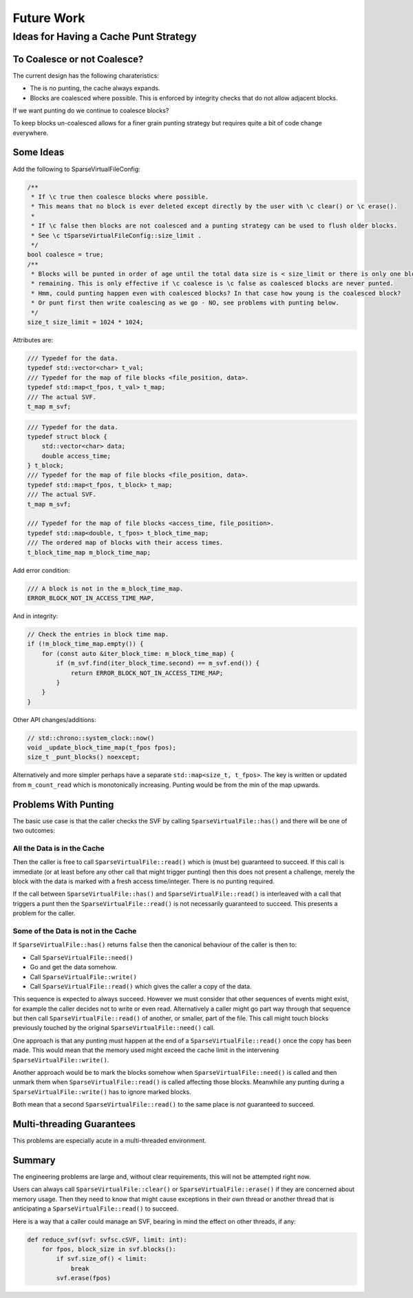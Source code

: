 .. _future_work:

Future Work
#################################################

Ideas for Having a Cache Punt Strategy
==========================================


To Coalesce or not Coalesce?
-----------------------------

The current design has the following charateristics:

- The is no punting, the cache always expands.
- Blocks are coalesced where possible. This is enforced by integrity checks that do not allow adjacent blocks.

If we want punting do we continue to coalesce blocks?

To keep blocks un-coalesced allows for a finer grain punting strategy but requires quite a bit of code change
everywhere.

Some Ideas
------------

Add the following to SparseVirtualFileConfig:

.. code-block:: cpp

    /**
     * If \c true then coalesce blocks where possible.
     * This means that no block is ever deleted except directly by the user with \c clear() or \c erase().
     *
     * If \c false then blocks are not coalesced and a punting strategy can be used to flush older blocks.
     * See \c tSparseVirtualFileConfig::size_limit .
     */
    bool coalesce = true;
    /**
     * Blocks will be punted in order of age until the total data size is < size_limit or there is only one block
     * remaining. This is only effective if \c coalesce is \c false as coalesced blocks are never punted.
     * Hmm, could punting happen even with coalesced blocks? In that case how young is the coalesced block?
     * Or punt first then write coalescing as we go - NO, see problems with punting below.
     */
    size_t size_limit = 1024 * 1024;

Attributes are:

.. code-block:: cpp

    /// Typedef for the data.
    typedef std::vector<char> t_val;
    /// Typedef for the map of file blocks <file_position, data>.
    typedef std::map<t_fpos, t_val> t_map;
    /// The actual SVF.
    t_map m_svf;

.. code-block:: cpp

    /// Typedef for the data.
    typedef struct block {
        std::vector<char> data;
        double access_time;
    } t_block;
    /// Typedef for the map of file blocks <file_position, data>.
    typedef std::map<t_fpos, t_block> t_map;
    /// The actual SVF.
    t_map m_svf;

    /// Typedef for the map of file blocks <access_time, file_position>.
    typedef std::map<double, t_fpos> t_block_time_map;
    /// The ordered map of blocks with their access times.
    t_block_time_map m_block_time_map;

Add error condition:

.. code-block:: cpp

    /// A block is not in the m_block_time_map.
    ERROR_BLOCK_NOT_IN_ACCESS_TIME_MAP,

And in integrity:

.. code-block:: cpp

    // Check the entries in block time map.
    if (!m_block_time_map.empty()) {
        for (const auto &iter_block_time: m_block_time_map) {
            if (m_svf.find(iter_block_time.second) == m_svf.end()) {
                return ERROR_BLOCK_NOT_IN_ACCESS_TIME_MAP;
            }
        }
    }

Other API changes/additions:

.. code-block:: cpp

        // std::chrono::system_clock::now()
        void _update_block_time_map(t_fpos fpos);
        size_t _punt_blocks() noexcept;


Alternatively and more simpler perhaps have a separate ``std::map<size_t, t_fpos>``.
The key is written or updated from ``m_count_read`` which is monotonically increasing.
Punting would be from the min of the map upwards.


Problems With Punting
-----------------------

The basic use case is that the caller checks the SVF by calling ``SparseVirtualFile::has()`` and there will be one of
two outcomes:

All the Data is in the Cache
^^^^^^^^^^^^^^^^^^^^^^^^^^^^

Then the caller is free to call ``SparseVirtualFile::read()`` which is (must be) guaranteed to succeed.
If this call is immediate (or at least before any other call that might trigger punting) then this does not present a
challenge, merely the block with the data is marked with a fresh access time/integer.
There is no punting required.

If the call between ``SparseVirtualFile::has()`` and ``SparseVirtualFile::read()`` is interleaved with a call that
triggers a punt then the ``SparseVirtualFile::read()`` is not necessarily guaranteed to succeed.
This presents a problem for the caller.

Some of the Data is not in the Cache
^^^^^^^^^^^^^^^^^^^^^^^^^^^^^^^^^^^^^

If ``SparseVirtualFile::has()`` returns ``false`` then the canonical behaviour of the caller is then to:

- Call ``SparseVirtualFile::need()``
- Go and get the data somehow.
- Call ``SparseVirtualFile::write()``
- Call ``SparseVirtualFile::read()`` which gives the caller a copy of the data.

This sequence is expected to always succeed.
However we must consider that other sequences of events might exist, for example the caller decides not to write or
even read.
Alternatively a caller might go part way through that sequence but then call ``SparseVirtualFile::read()`` of another,
or smaller, part of the file.
This call might touch blocks previously touched by the original ``SparseVirtualFile::need()`` call.

One approach is that any punting must happen at the end of a ``SparseVirtualFile::read()`` once the copy has been made.
This would mean that the memory used might exceed the cache limit in the intervening ``SparseVirtualFile::write()``.

Another approach would be to mark the blocks somehow when ``SparseVirtualFile::need()`` is called and then unmark them
when ``SparseVirtualFile::read()`` is called affecting those blocks.
Meanwhile any punting during a ``SparseVirtualFile::write()`` has to ignore marked blocks.

Both mean that a second ``SparseVirtualFile::read()`` to the same place is *not* guaranteed to succeed.

Multi-threading Guarantees
---------------------------

This problems are especially acute in a multi-threaded environment.

Summary
-----------

The engineering problems are large and, without clear requirements, this will not be attempted right now.

Users can always call ``SparseVirtualFile::clear()`` or ``SparseVirtualFile::erase()`` if they are concerned about
memory usage.
Then they need to know that might cause exceptions in their own thread or another thread that is anticipating a
``SparseVirtualFile::read()`` to succeed.

Here is a way that a caller could manage an SVF, bearing in mind the effect on other threads, if any:

.. code-block:: python

    def reduce_svf(svf: svfsc.cSVF, limit: int):
        for fpos, block_size in svf.blocks():
            if svf.size_of() < limit:
                break
            svf.erase(fpos)
